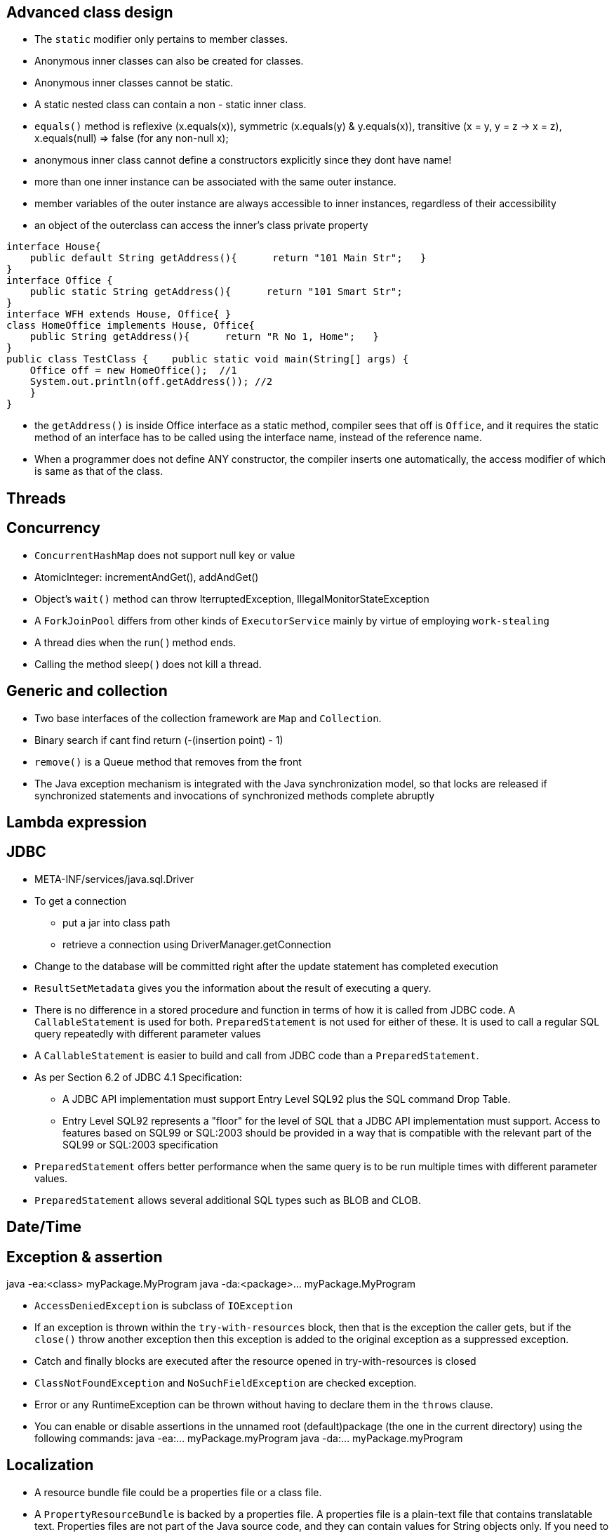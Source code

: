 ## Advanced class design

- The `static` modifier only pertains to member classes.

- Anonymous inner classes can also be created for classes.

- Anonymous inner classes cannot be static.

- A static nested class can contain a non - static inner class.

- `equals()` method is reflexive (x.equals(x)), symmetric (x.equals(y) & y.equals(x)), transitive (x = y, y = z -> x = z), x.equals(null) => false (for any non-null x);

- anonymous inner class cannot define a constructors explicitly since they dont have name!

- more than one inner instance can be associated with the same outer instance.

- member variables of the outer instance are always accessible to inner instances, regardless of their accessibility

- an object of the outerclass can access the inner's class private property


```java
interface House{   
    public default String getAddress(){      return "101 Main Str";   } 
}  
interface Office {   
    public static String getAddress(){      return "101 Smart Str";   
}  
interface WFH extends House, Office{ }  
class HomeOffice implements House, Office{   
    public String getAddress(){      return "R No 1, Home";   } 
}  
public class TestClass {    public static void main(String[] args) {     
    Office off = new HomeOffice();  //1     
    System.out.println(off.getAddress()); //2   
    } 
} 
```
- the `getAddress()` is inside Office interface as a static method, compiler sees that off is `Office`, and it requires the static method of an interface has to be called using the interface name, instead of the reference name.

- When a programmer does not define ANY constructor, the compiler inserts one automatically, the access modifier of which is same as that of the class.

## Threads

## Concurrency

- `ConcurrentHashMap` does not support null key or value

- AtomicInteger: incrementAndGet(), addAndGet()

- Object's `wait()` method can throw IterruptedException, IllegalMonitorStateException

- A `ForkJoinPool` differs from other kinds of `ExecutorService` mainly by virtue of employing `work-stealing`

- A thread dies when the run( ) method ends.

- Calling the method sleep( ) does not kill a thread.

## Generic and collection

- Two base interfaces of the collection framework are `Map` and `Collection`.

- Binary search if cant find return (-(insertion point) - 1)

- `remove()` is a Queue method that removes from the front

- The Java exception mechanism is integrated with the Java synchronization model, so that locks are released if synchronized statements and invocations of synchronized methods complete abruptly

## Lambda expression

## JDBC

- META-INF/services/java.sql.Driver

- To get a connection
    * put a jar into class path
    * retrieve a connection using DriverManager.getConnection

- Change to the database will be committed right after the update statement has completed execution

- `ResultSetMetadata` gives you the information about the result of executing a query.

- There is no difference in a stored procedure and function in terms of how it is called from JDBC code. A `CallableStatement` is used for both. `PreparedStatement` is not used for either of these. It is used to call a regular SQL query repeatedly with different parameter values

- A `CallableStatement` is easier to build and call from JDBC code than a `PreparedStatement`. 

- As per Section 6.2 of JDBC 4.1 Specification:

    * A JDBC API implementation must support Entry Level SQL92 plus the SQL command Drop Table.

    * Entry Level SQL92 represents a "floor" for the level of SQL that a JDBC API implementation must support. Access to features based on SQL99 or SQL:2003 should be provided in a way that is compatible with the relevant part of the SQL99 or SQL:2003 specification

- `PreparedStatement` offers better performance when the same query is to be run multiple times with different parameter values.

- `PreparedStatement` allows several additional SQL types such as BLOB and CLOB.

## Date/Time

## Exception & assertion

java -ea:<class> myPackage.MyProgram 
java -da:<package>... myPackage.MyProgram

- `AccessDeniedException` is subclass of `IOException`

- If an exception is thrown within the `try-with-resources` block, then that is the exception the caller gets, but if the `close()` throw another exception then this exception is added to the original exception as a suppressed exception.

- Catch and finally blocks are executed after the resource opened in try-with-resources is closed

-  `ClassNotFoundException` and `NoSuchFieldException` are checked exception.

-  Error or any RuntimeException can be thrown without having to declare them in the `throws` clause.

- You can enable or disable assertions in the unnamed root (default)package (the one in the current directory) using the following commands: java -ea:... myPackage.myProgram java -da:... myPackage.myProgram

## Localization

- A resource bundle file could be a properties file or a class file.

- A `PropertyResourceBundle` is backed by a properties file. A properties file is a plain-text file that contains translatable text. Properties files are not part of the Java source code, and they can contain values for String objects only. If you need to store other types of objects, use a ListResourceBundle instead.  

- The `ListResourceBundle` class manages resources with a convenient list. Each ListResourceBundle is backed by a class file. You can store any locale-specific object in a ListResourceBundle. To add support for an additional Locale, you create another source file and compile it into a class file.

## NIO
- Path `normalize()` will not remove the root if the redundant `..` is already touch the root.

- You can always create a File object whether or not an actual file or directory by that name exists.

- Files.copy method will copy the file test1.txt into test2.txt. If test2.txt doesn't exist, it will be created. However, Files.isSameFile method doesn't check the contents of the file. It is meant to check if the two path objects resolve to the same file or not. In this case, they are not, and so, it will return false. 



- FileSystemNotFoundException - The file system, identified by the URI, does not exist and cannot be created automatically, or the provider identified by the URI's scheme component is not installed

```java
Path p1 = Paths.get("c:\\..\\temp\\test.txt");
System.out.println(p1.normalize().toUri()); // will print file:///c:/temp/test.txt
```

## Fundamental serialization

## Stream API 

- However, findAny is deliberately designed to be non-deterministic. Its API specifically says that it may return any element from the stream. If you want to select the first element, you should use findFirst.